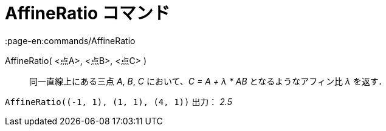 = AffineRatio コマンド
:page-en:commands/AffineRatio
ifdef::env-github[:imagesdir: /ja/modules/ROOT/assets/images]

AffineRatio( <点A>, <点B>, <点C> )::
  同一直線上にある三点 _A_, _B_, _C_ において、_C = A + λ * AB_ となるようなアフィン比 _λ_ を返す．

[EXAMPLE]
====

`++AffineRatio((-1, 1), (1, 1), (4, 1))++` 出力： _2.5_

====
